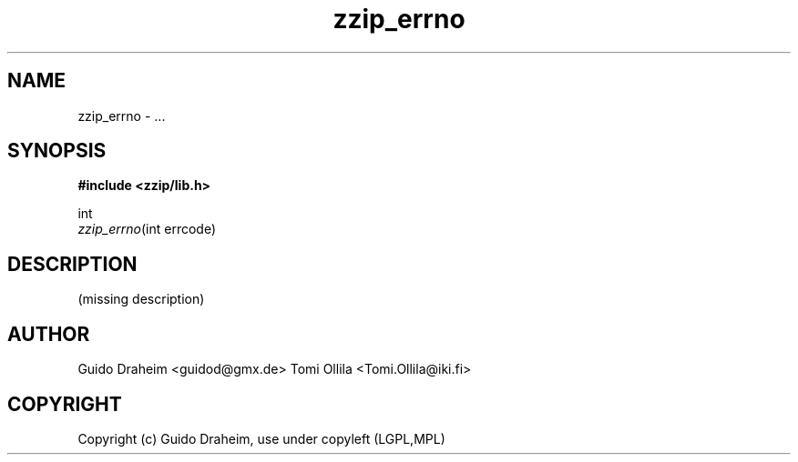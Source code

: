 .TH "zzip_errno" "3" "0\&.13\&.69" "zziplib" "zziplib Function List"
.ie \n(.g .ds Aq \(aq
.el        .ds Aq 
.nh
.ad l
.SH "NAME"
zzip_errno \- \&.\&.\&. 
.SH "SYNOPSIS"
.sp
.nf
.B "#include <zzip/lib\&.h>"
.B ""
.sp
int
\fIzzip_errno\fR(int errcode)


.fi
.sp
.SH "DESCRIPTION"
(missing description) 
.sp
.sp
.SH "AUTHOR"
 Guido Draheim <guidod@gmx.de> Tomi Ollila <Tomi.Ollila@iki.fi> 
.sp
.sp
.SH "COPYRIGHT"
 Copyright (c) Guido Draheim, use under copyleft (LGPL,MPL)  
.sp
.sp
